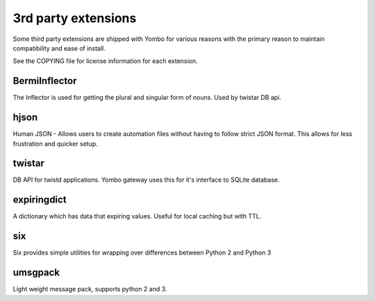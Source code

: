 =====================
3rd party extensions
=====================

Some third party extensions are shipped with Yombo for various reasons with
the primary reason to maintain compatibility and ease of install.

See the COPYING file for license information for each extension.

BermiInflector
---------------

The Inflector is used for getting the plural and singular form of nouns.  Used by
twistar DB api.

hjson
------

Human JSON - Allows users to create automation files without having to follow
strict JSON format. This allows for less frustration and quicker setup.

twistar
-------

DB API for twistd applications. Yombo gateway uses this for it's interface to SQLite database.

expiringdict
-------------

A dictionary which has data that expiring values. Useful for local caching but with TTL.

six
---

Six provides simple utilities for wrapping over differences between Python 2 and Python 3

umsgpack
--------

Light weight message pack, supports python 2 and 3.